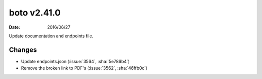 boto v2.41.0
============

:date: 2016/06/27

Update documentation and endpoints file.

Changes
-------
* Update endpoints.json (:issue:`3564`, :sha:`5e786b4`)
* Remove the broken link to PDF's (:issue:`3562`, :sha:`46ffb0c`)

